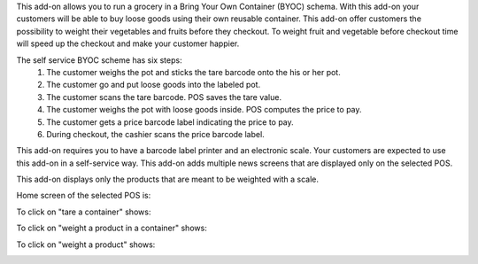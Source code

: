 This add-on allows you to run a grocery in a Bring Your Own Container (BYOC) schema. With this add-on your customers will be able to buy loose goods using their own reusable container. This add-on offer customers the possibility to weight their vegetables and fruits before they checkout. To weight fruit and vegetable before checkout time will speed up the checkout and make your customer happier.

The self service BYOC scheme has six steps:
    1. The customer weighs the pot and sticks the tare barcode onto the his or her pot.
    2. The customer go and put loose goods into the labeled pot.
    3. The customer scans the tare barcode. POS saves the tare value.
    4. The customer weighs the pot with loose goods inside. POS computes the price to pay.
    5. The customer gets a price barcode label indicating the price to pay.
    6. During checkout, the cashier scans the price barcode label.


This add-on requires you to have a barcode label printer and an electronic scale. Your customers are expected to use this add-on in a self-service way. This add-on adds multiple news screens that are displayed only on the selected POS.

This add-on displays only the products that are meant to be weighted with a scale.

Home screen of the selected POS is:

.. image:: ../static/description/default_screen.png

To click on "tare a container" shows:

.. image:: ../static/description/tare_screen.png

To click on "weight a product in a container" shows:

.. image:: ../static/description/tare_scan_screen.png

To click on "weight a product" shows:

.. image:: ../static/description/product_screen.png